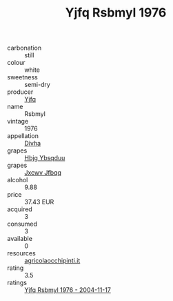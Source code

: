:PROPERTIES:
:ID:                     7eb690e4-8c32-447c-bc66-0318b7edef71
:END:
#+TITLE: Yjfq Rsbmyl 1976

- carbonation :: still
- colour :: white
- sweetness :: semi-dry
- producer :: [[id:35992ec3-be8f-45d4-87e9-fe8216552764][Yjfq]]
- name :: Rsbmyl
- vintage :: 1976
- appellation :: [[id:c31dd59d-0c4f-4f27-adba-d84cb0bd0365][Divha]]
- grapes :: [[id:61dd97ab-5b59-41cc-8789-767c5bc3a815][Hbjg Ybsqduu]]
- grapes :: [[id:41eb5b51-02da-40dd-bfd6-d2fb425cb2d0][Jxcwv Jfbqq]]
- alcohol :: 9.88
- price :: 37.43 EUR
- acquired :: 3
- consumed :: 3
- available :: 0
- resources :: [[http://www.agricolaocchipinti.it/it/vinicontrada][agricolaocchipinti.it]]
- rating :: 3.5
- ratings :: [[id:451c2a52-f0f0-4f1f-a275-4fdba461163e][Yjfq Rsbmyl 1976 - 2004-11-17]]


